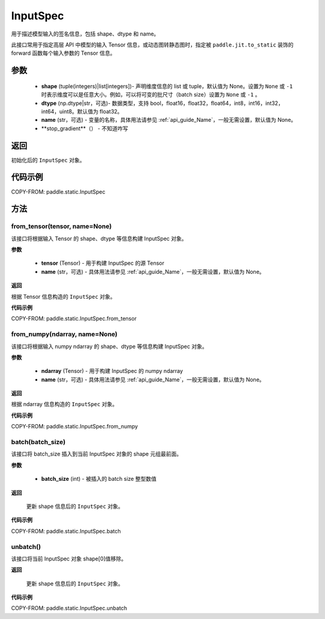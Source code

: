 .. _cn_api_paddle_static_InputSpec:

InputSpec
-------------------------------


.. py:class:: paddle.static.InputSpec(shape, dtype='float32', name=None, stop_gradient=False)
用于描述模型输入的签名信息，包括 shape、dtype 和 name。

此接口常用于指定高层 API 中模型的输入 Tensor 信息，或动态图转静态图时，指定被 ``paddle.jit.to_static`` 装饰的 forward 函数每个输入参数的 Tensor 信息。

参数
::::::::::::

  - **shape** (tuple(integers)|list[integers])- 声明维度信息的 list 或 tuple，默认值为 None。设置为 ``None`` 或 ``-1`` 时表示维度可以是任意大小。例如，可以将可变的批尺寸（batch size）设置为 ``None`` 或 ``-1`` 。
  - **dtype** (np.dtype|str，可选)- 数据类型，支持 bool，float16，float32，float64，int8，int16，int32，int64，uint8。默认值为 float32。
  - **name** (str，可选) - 变量的名称，具体用法请参见 :ref:`api_guide_Name`，一般无需设置，默认值为 None。
  - **stop_gradient**（） - 不知道咋写

返回
::::::::::::
初始化后的 ``InputSpec`` 对象。


代码示例
::::::::::::

COPY-FROM: paddle.static.InputSpec

方法
::::::::::::
from_tensor(tensor, name=None)
'''''''''
该接口将根据输入 Tensor 的 shape、dtype 等信息构建 InputSpec 对象。

**参数**

  - **tensor** (Tensor) - 用于构建 InputSpec 的源 Tensor
  - **name** (str，可选) - 具体用法请参见 :ref:`api_guide_Name`，一般无需设置，默认值为 None。


**返回**

根据 Tensor 信息构造的 ``InputSpec`` 对象。


**代码示例**

COPY-FROM: paddle.static.InputSpec.from_tensor


from_numpy(ndarray, name=None)
'''''''''
该接口将根据输入 numpy ndarray 的 shape、dtype 等信息构建 InputSpec 对象。

**参数**

  - **ndarray** (Tensor) - 用于构建 InputSpec 的 numpy ndarray
  - **name** (str，可选) - 具体用法请参见 :ref:`api_guide_Name`，一般无需设置，默认值为 None。


**返回**

根据 ndarray 信息构造的 ``InputSpec`` 对象。


**代码示例**

COPY-FROM: paddle.static.InputSpec.from_numpy


batch(batch_size)
'''''''''
该接口将 batch_size 插入到当前 InputSpec 对象的 shape 元组最前面。

**参数**

  - **batch_size** (int) - 被插入的 batch size 整型数值

**返回**

 更新 shape 信息后的 ``InputSpec`` 对象。


**代码示例**

COPY-FROM: paddle.static.InputSpec.batch


unbatch()
'''''''''
该接口将当前 InputSpec 对象 shape[0]值移除。


**返回**

 更新 shape 信息后的 ``InputSpec`` 对象。


**代码示例**

COPY-FROM: paddle.static.InputSpec.unbatch

